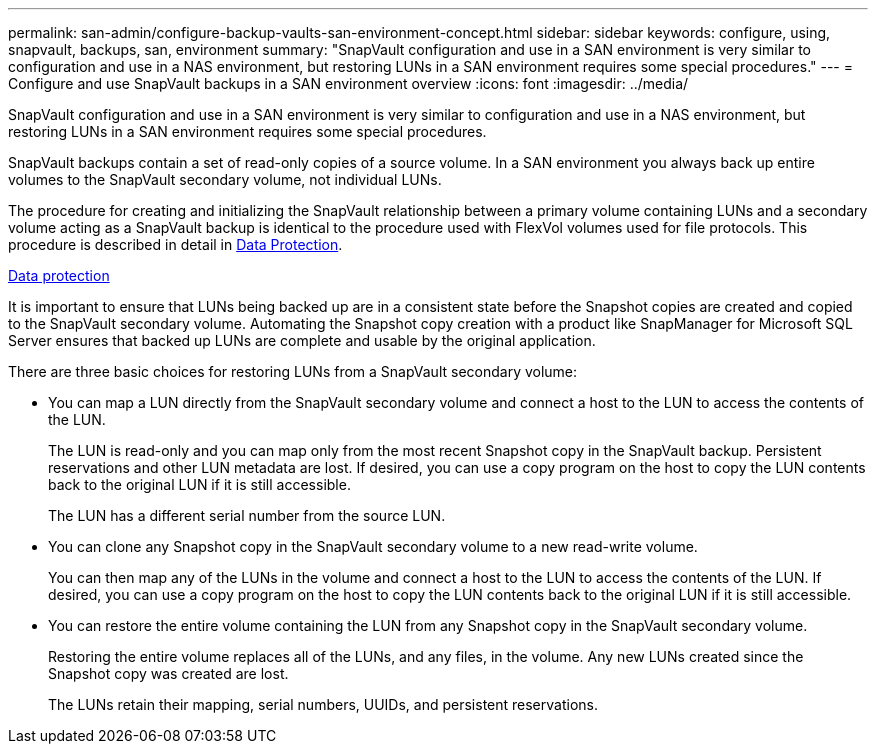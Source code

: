 ---
permalink: san-admin/configure-backup-vaults-san-environment-concept.html
sidebar: sidebar
keywords: configure, using, snapvault, backups, san, environment
summary: "SnapVault configuration and use in a SAN environment is very similar to configuration and use in a NAS environment, but restoring LUNs in a SAN environment requires some special procedures."
---
= Configure and use SnapVault backups in a SAN environment overview
:icons: font
:imagesdir: ../media/

[.lead]
SnapVault configuration and use in a SAN environment is very similar to configuration and use in a NAS environment, but restoring LUNs in a SAN environment requires some special procedures.

SnapVault backups contain a set of read-only copies of a source volume. In a SAN environment you always back up entire volumes to the SnapVault secondary volume, not individual LUNs.

The procedure for creating and initializing the SnapVault relationship between a primary volume containing LUNs and a secondary volume acting as a SnapVault backup is identical to the procedure used with FlexVol volumes used for file protocols. This procedure is described in detail in https://docs.netapp.com/us-en/ontap/data-protection/index.html[Data Protection].

https://docs.netapp.com/us-en/ontap/data-protection/index.html[Data protection]

It is important to ensure that LUNs being backed up are in a consistent state before the Snapshot copies are created and copied to the SnapVault secondary volume. Automating the Snapshot copy creation with a product like SnapManager for Microsoft SQL Server ensures that backed up LUNs are complete and usable by the original application.

There are three basic choices for restoring LUNs from a SnapVault secondary volume:

* You can map a LUN directly from the SnapVault secondary volume and connect a host to the LUN to access the contents of the LUN.
+
The LUN is read-only and you can map only from the most recent Snapshot copy in the SnapVault backup. Persistent reservations and other LUN metadata are lost. If desired, you can use a copy program on the host to copy the LUN contents back to the original LUN if it is still accessible.
+
The LUN has a different serial number from the source LUN.

* You can clone any Snapshot copy in the SnapVault secondary volume to a new read-write volume.
+
You can then map any of the LUNs in the volume and connect a host to the LUN to access the contents of the LUN. If desired, you can use a copy program on the host to copy the LUN contents back to the original LUN if it is still accessible.

* You can restore the entire volume containing the LUN from any Snapshot copy in the SnapVault secondary volume.
+
Restoring the entire volume replaces all of the LUNs, and any files, in the volume. Any new LUNs created since the Snapshot copy was created are lost.
+
The LUNs retain their mapping, serial numbers, UUIDs, and persistent reservations.

